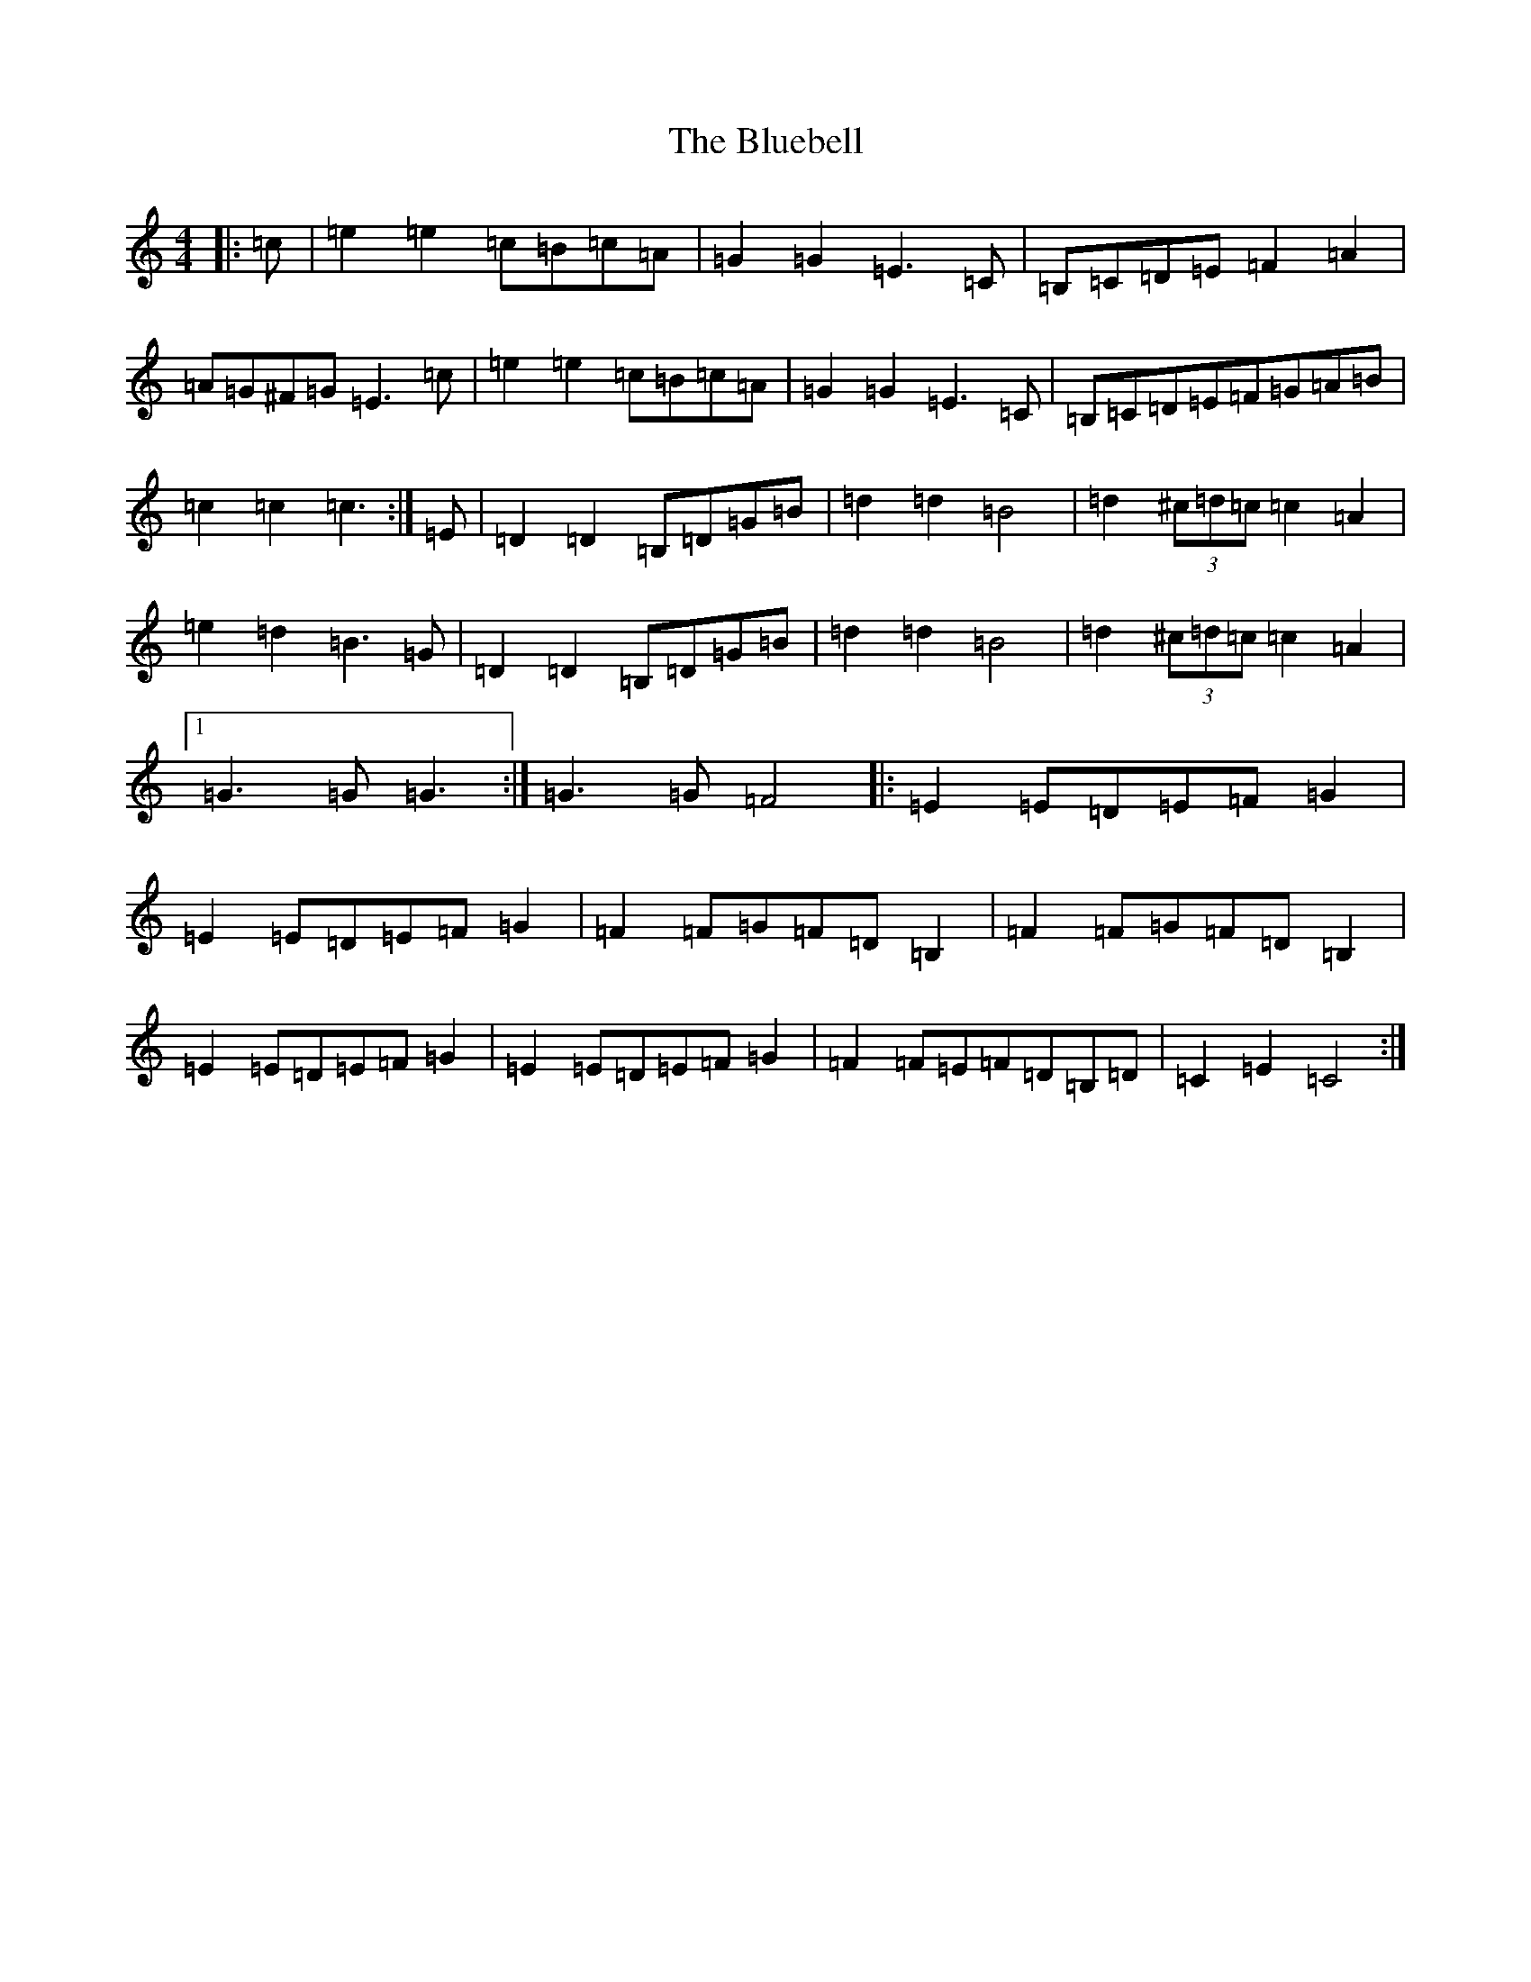 X: 2112
T: Bluebell, The
S: https://thesession.org/tunes/3352#setting16409
R: polka
M:4/4
L:1/8
K: C Major
|:=c|=e2=e2=c=B=c=A|=G2=G2=E3=C|=B,=C=D=E=F2=A2|=A=G^F=G=E3=c|=e2=e2=c=B=c=A|=G2=G2=E3=C|=B,=C=D=E=F=G=A=B|=c2=c2=c3:|=E|=D2=D2=B,=D=G=B|=d2=d2=B4|=d2(3^c=d=c=c2=A2|=e2=d2=B3=G|=D2=D2=B,=D=G=B|=d2=d2=B4|=d2(3^c=d=c=c2=A2|1=G3=G=G3:|=G3=G=F4|:=E2=E=D=E=F=G2|=E2=E=D=E=F=G2|=F2=F=G=F=D=B,2|=F2=F=G=F=D=B,2|=E2=E=D=E=F=G2|=E2=E=D=E=F=G2|=F2=F=E=F=D=B,=D|=C2=E2=C4:|